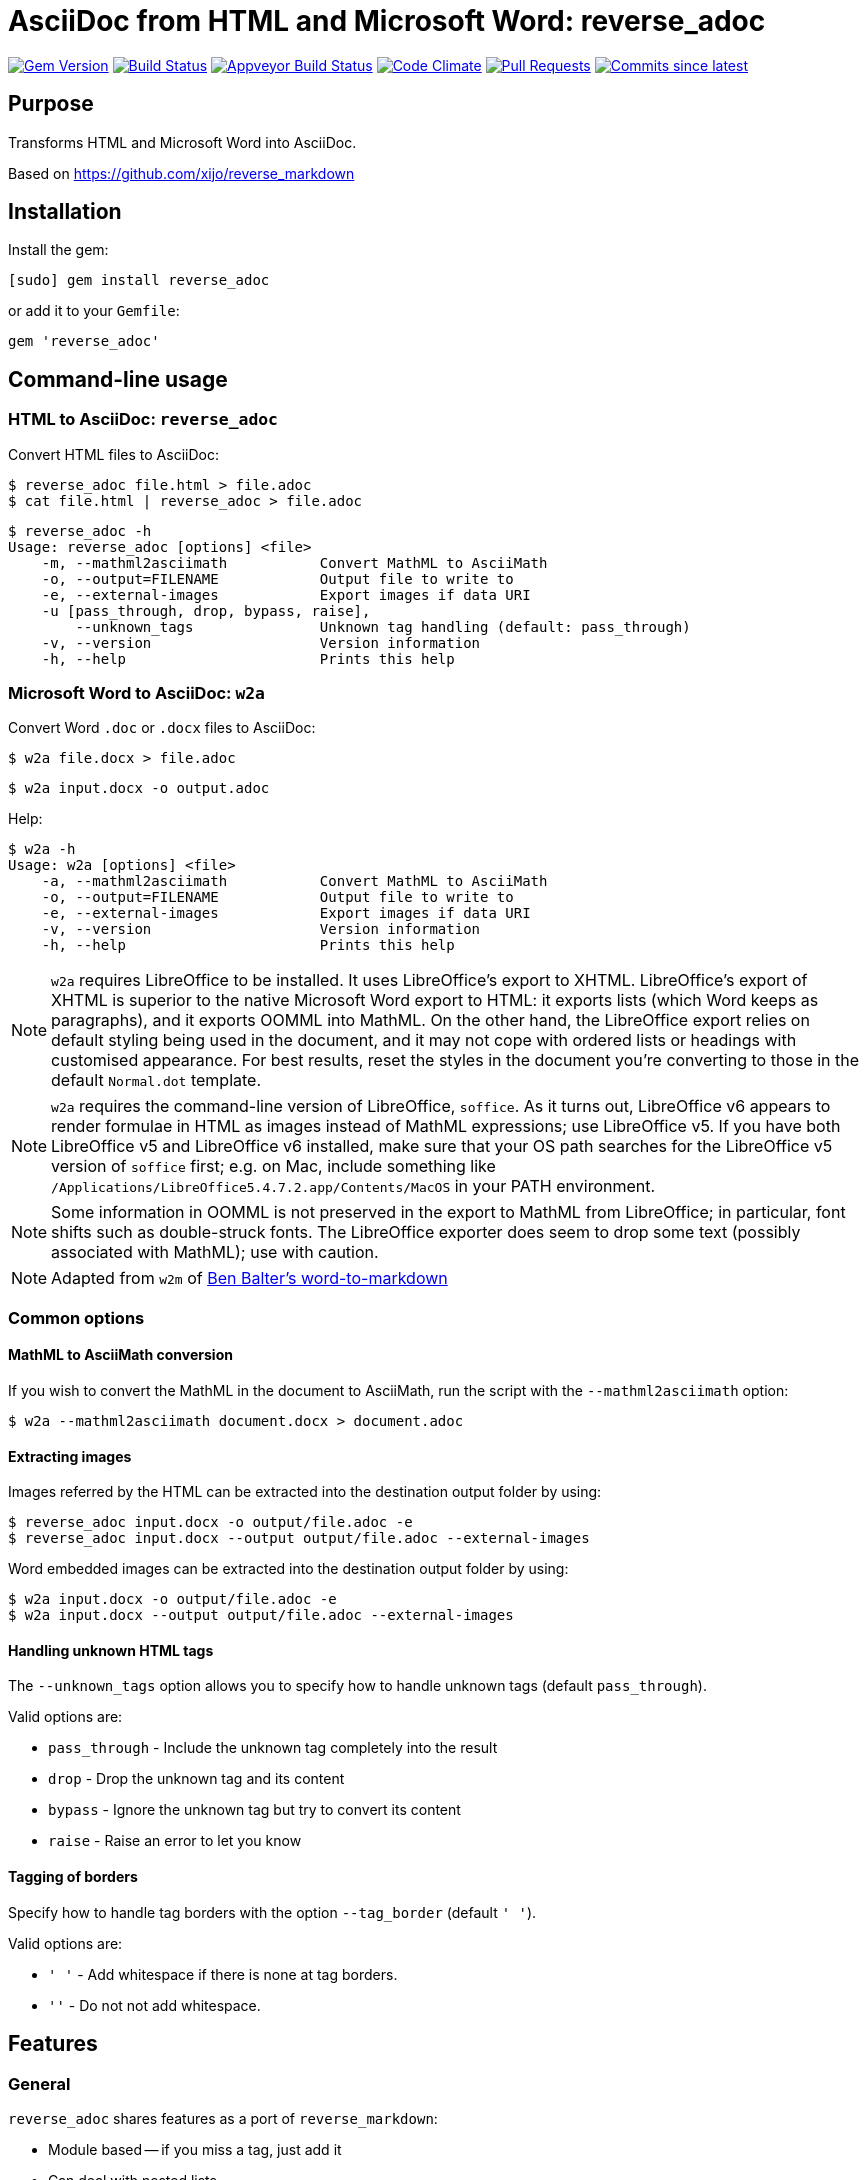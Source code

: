 = AsciiDoc from HTML and Microsoft Word: reverse_adoc

image:https://img.shields.io/gem/v/reverse_asciidoctor.svg["Gem Version", link="https://rubygems.org/gems/reverse_asciidoctor"]
image:https://travis-ci.com/metanorma/reverse_asciidoctor.svg["Build Status", link="https://travis-ci.com/metanorma/reverse_asciidoctor"]
image:https://ci.appveyor.com/api/projects/status/9dui2fs4pc590f4k?svg=true["Appveyor Build Status", link="https://ci.appveyor.com/project/metanorma/reverse-asciidoctor"]
image:https://codeclimate.com/github/metanorma/reverse_asciidoctor/badges/gpa.svg["Code Climate", link="https://codeclimate.com/github/metanorma/reverse_asciidoctor"]
image:https://img.shields.io/github/issues-pr-raw/metanorma/reverse_asciidoctor.svg["Pull Requests", link="https://github.com/metanorma/reverse_asciidoctor/pulls"]
image:https://img.shields.io/github/commits-since/metanorma/reverse_asciidoctor/latest.svg["Commits since latest",link="https://github.com/metanorma/reverse_asciidoctor/releases"]

== Purpose

Transforms HTML and Microsoft Word into AsciiDoc.

Based on https://github.com/xijo/reverse_markdown


== Installation

Install the gem:

[source,console]
----
[sudo] gem install reverse_adoc
----

or add it to your `Gemfile`:

[source,ruby]
----
gem 'reverse_adoc'
----


== Command-line usage

=== HTML to AsciiDoc: `reverse_adoc`

Convert HTML files to AsciiDoc:

[source,console]
----
$ reverse_adoc file.html > file.adoc
$ cat file.html | reverse_adoc > file.adoc
----

[source,console]
----
$ reverse_adoc -h
Usage: reverse_adoc [options] <file>
    -m, --mathml2asciimath           Convert MathML to AsciiMath
    -o, --output=FILENAME            Output file to write to
    -e, --external-images            Export images if data URI
    -u [pass_through, drop, bypass, raise],
        --unknown_tags               Unknown tag handling (default: pass_through)
    -v, --version                    Version information
    -h, --help                       Prints this help
----



=== Microsoft Word to AsciiDoc: `w2a`

Convert Word `.doc` or `.docx` files to AsciiDoc:

[source,console]
----
$ w2a file.docx > file.adoc
----

[source,console]
----
$ w2a input.docx -o output.adoc
----

Help:

[source,console]
----
$ w2a -h
Usage: w2a [options] <file>
    -a, --mathml2asciimath           Convert MathML to AsciiMath
    -o, --output=FILENAME            Output file to write to
    -e, --external-images            Export images if data URI
    -v, --version                    Version information
    -h, --help                       Prints this help
----


NOTE: `w2a` requires LibreOffice to be installed. It uses LibreOffice's
export to XHTML. LibreOffice's export of XHTML is superior to the native Microsoft Word export
to HTML: it exports lists (which Word keeps as paragraphs), and it exports OOMML into MathML.
On the other hand, the LibreOffice export relies on default styling being used in the
document, and it may not cope with ordered lists or headings with customised appearance.
For best results, reset the styles in the document you're converting to those in
the default `Normal.dot` template.

NOTE: `w2a` requires the command-line version of LibreOffice, `soffice`. As it turns out,
LibreOffice v6 appears to render formulae in HTML as images instead of MathML expressions;
use LibreOffice v5. If you have both LibreOffice v5 and LibreOffice v6 installed, make sure
that your OS path searches for the LibreOffice v5 version of `soffice` first; e.g. on Mac,
include something like `/Applications/LibreOffice5.4.7.2.app/Contents/MacOS` in your PATH
environment.

NOTE: Some information in OOMML is not preserved in the export to MathML from LibreOffice;
in particular, font shifts such as double-struck fonts.
The LibreOffice exporter does seem to drop some text (possibly associated with
MathML); use with caution.

NOTE: Adapted from `w2m` of
https://github.com/benbalter/word-to-markdown[Ben Balter's word-to-markdown]


=== Common options


==== MathML to AsciiMath conversion

If you wish to convert the MathML in the document to AsciiMath, run the script with the
`--mathml2asciimath` option:

[source,console]
----
$ w2a --mathml2asciimath document.docx > document.adoc
----


==== Extracting images

Images referred by the HTML can be extracted into the destination output folder by using:

[source,console]
----
$ reverse_adoc input.docx -o output/file.adoc -e
$ reverse_adoc input.docx --output output/file.adoc --external-images
----


Word embedded images can be extracted into the destination output folder by using:

[source,console]
----
$ w2a input.docx -o output/file.adoc -e
$ w2a input.docx --output output/file.adoc --external-images
----


==== Handling unknown HTML tags

The `--unknown_tags` option allows you to specify how to handle unknown tags
(default `pass_through`).

Valid options are:

* `pass_through` - Include the unknown tag completely into the result
* `drop` - Drop the unknown tag and its content
* `bypass` - Ignore the unknown tag but try to convert its content
* `raise` - Raise an error to let you know


==== Tagging of borders

Specify how to handle tag borders with the option `--tag_border` (default `' '`).

Valid options are:

* `' '` - Add whitespace if there is none at tag borders.
* `''` - Do not not add whitespace.


== Features

=== General

`reverse_adoc` shares features as a port of `reverse_markdown`:

* Module based -- if you miss a tag, just add it
* Can deal with nested lists
* Inline and block code is supported
* Supports blockquote

It supports the following HTML tags (these are supported by `reverse_markdown`):

* `a`
* `blockquote`
* `br`
* `code`, `tt` (added: `kbd`, `samp`, `var`)
* `div`, `article`
* `em`, `i` (added: `cite`)
* `h1`, `h2`, `h3`, `h4`, `h5`, `h6`, `hr`
* `img`
* `li`, `ol`, `ul` (added: `dir`)
* `p`, `pre`
* `strong`, `b`
* `table`, `td`, `th`, `tr`

[NOTE]
====
* reverse_adoc does *not* support `del` or `strike`, because Asciidoctor does not out of the box.
* As with reverse_markdown, `pre` is only treated as sourcecode if it is contained in a `div@class = highlight-` element, or has a `@brush` attribute naming the language (Confluence).
* The gem does not support `p@align`, because Asciidoctor doesn't
====

In addition, it supports:

* `aside`
* `audio`, `video` (with `@src` attributes)
* `figure`, `figcaption`
* `mark`
* `q`
* `sub`, `sup`
* `@id` anchors
* `blockquote@cite`
* `img/@width`, `img/@height`
* `ol/@style`, `ol/@start`, `ol/@reversed`, `ul/@type`
* `td/@colspan`, `td/@rowspan`, `td@/align`, `td@/valign`
* `table/caption`, `table/@width`, `table/@frame` (partial), `table/@rules` (partial)
* Lists and paragraphs within cells
** Not tables within cells: Asciidoctor cannot deal with nested tables

The gem does not support:

* `col`, `colgroup`
* `source`, `picture`
* `bdi`, `bdo`, `ruby`, `rt`, `rp`, `wbr`
* `frame`, `frameset`, `iframe`, `noframes`, `noscript`, `script`, `input`, `output`, `progress`
* `map`, `canvas`, `dialog`, `embed`, `object`, `param`, `svg`, `track`
* `fieldset`, `button`, `datalist`, `form`, `label`, `legend`, `menu`, `menulist`, `optgroup`, `option`, `select`, `textarea`
* `big`, `dfn`, `font`, `s`, `small`, `span`, `strike`, `u`
* `center`
* `data`, `meter`
* `del`, `ins`
* `footer`, `header`, `main`, `nav`, `details`, `section`, `summary`, `template`


=== MathML support

If you are using this gem in the context of https://www.metanorma.com[Metanorma],
Metanorma Asciidoctor accepts MathML as a native mathematical format. So you do not need
to convert the MathML to AsciiMath.

The gem will optionally invoke the https://github.com/metanorma/mathml2asciimath
gem, to convert MathML to AsciiMath. The conversion is not perfect, and will need to be
post-edited; but it's a lot better than nothing.

NOTE: Asciidoctor does not support MathML input. HTML uses MathML.
The gem will recognize MathML expressions in HTML, and will wrap them in Asciidoctor
`stem:[ ]` macros. The result of this gem is not actually legal Asciidoctor for `stem`:
Asciidoctor will presumably
think this is AsciiMath in the `stem:[ ]` macro, try to pass it into MathJax as
AsciiMath, and fail. But of course, MathJax has no problem with MathML, and some postprocessing
on the Asciidoctor output can ensure that the MathML is treated by MathJax (or whatever else
uses the output) as such; so this is still much better than nothing for stem processing.

=== Word cleanup

This gem is routinely used in the Metanorma project to export Word documents to Asciidoctor.
The HTML export from Word that the gem uses, from LibreOffice, is much cleaner than the
native HTML 4 export from Word; but it has some infelicities which this gem cleans up:

* The HTML export has trouble with subscripts, and routinely exports them as headings; the `w2a`
script tries to clean them up.
* The `w2a` cleans up spaces, but it does not strip them.
* Spaces are removed from anchors and cross-references.
* Double underscores are removed from anchors and cross-references.


== Ruby library usage

=== General

Simple to use.

[source,ruby]
----
result = ReverseAsciidoctor.convert input
result.inspect # " *feelings* "
----

=== Configure with options

Just pass your chosen configuration options in after the input. The given options will last for this operation only.

[source,ruby]
----
ReverseAsciidoctor.convert(input, unknown_tags: :raise, mathml2asciimath: true)
----


=== Preconfigure using an initializer

Or configure it block style on a initializer level. These configurations will last for all conversions until they are set to something different.

[source,ruby]
----
ReverseAsciidoctor.config do |config|
  config.unknown_tags      = :bypass
  config.mathml2asciimath  = true
  config.tag_border  = ''
end
----


== Related stuff

* https://github.com/xijo/reverse_markdown[Xijo's original reverse_markdown gem]
* https://github.com/xijo/reverse_markdown/wiki/Write-your-own-converter[Write custom converters] - Wiki entry about how to write your own converter
* https://github.com/harlantwood/html_massage[html_massage] - A gem by Harlan T. Wood to convert regular sites into markdown using reverse_markdown
* https://github.com/benbalter/word-to-markdown[word-to-markdown] - Convert word docs into markdown while using reverse_markdown, by Ben Balter
* https://github.com/asciidocfx/HtmlToAsciidoc[HtmlToAsciidoc] - Javascript regexp-based converter of HTML to Asciidoctor
* https://asciidoctor.org/docs/user-manual/[The Asciidoctor User Manual]

